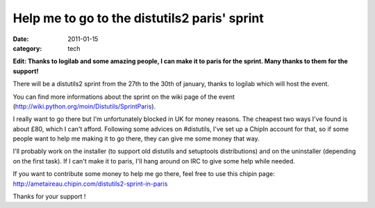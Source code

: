 Help me to go to the distutils2 paris' sprint
#############################################

:date: 2011-01-15
:category: tech

**Edit: Thanks to logilab and some amazing people, I can make it to paris for the
sprint. Many thanks to them for the support!**

There will be a distutils2 sprint from the 27th to the 30th of january, thanks
to logilab which will host the event.

You can find more informations about the sprint on the wiki page of the event
(http://wiki.python.org/moin/Distutils/SprintParis).

I really want to go there but I'm unfortunately blocked in UK for money reasons.
The cheapest two ways I've found is about £80, which I can't afford.
Following some advices on #distutils, I've set up a ChipIn account for that, so
if some people want to help me making it to go there, they can give me some
money that way.

I'll probably work on the installer (to support old distutils and
setuptools distributions) and on the uninstaller (depending on the first
task). If I can't make it to paris, I'll hang around on IRC to give some help
while needed.

If you want to contribute some money to help me go there, feel free to use this
chipin page: http://ametaireau.chipin.com/distutils2-sprint-in-paris

Thanks for your support !
